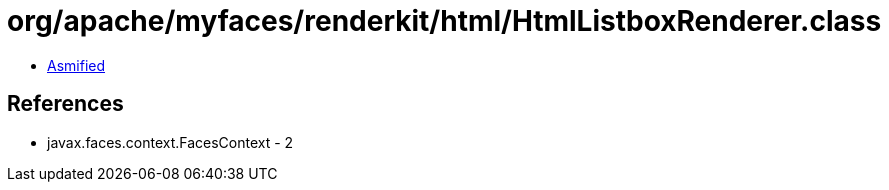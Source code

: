 = org/apache/myfaces/renderkit/html/HtmlListboxRenderer.class

 - link:HtmlListboxRenderer-asmified.java[Asmified]

== References

 - javax.faces.context.FacesContext - 2
